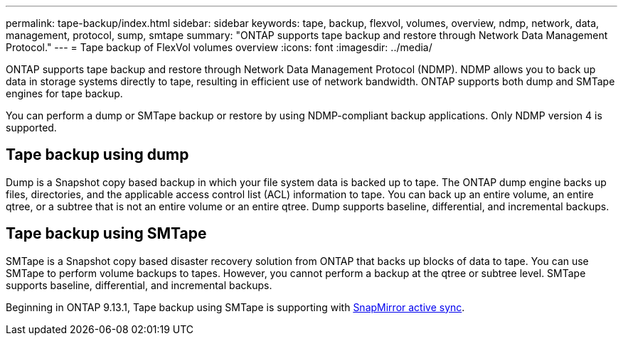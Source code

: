 ---
permalink: tape-backup/index.html
sidebar: sidebar
keywords: tape, backup, flexvol, volumes, overview, ndmp, network, data, management, protocol, sump, smtape
summary: "ONTAP supports tape backup and restore through Network Data Management Protocol."
---
= Tape backup of FlexVol volumes overview
:icons: font
:imagesdir: ../media/

[.lead]
ONTAP supports tape backup and restore through Network Data Management Protocol (NDMP). NDMP allows you to back up data in storage systems directly to tape, resulting in efficient use of network bandwidth. ONTAP supports both dump and SMTape engines for tape backup.

You can perform a dump or SMTape backup or restore by using NDMP-compliant backup applications. Only NDMP version 4 is supported.

== Tape backup using dump

Dump is a Snapshot copy based backup in which your file system data is backed up to tape. The ONTAP dump engine backs up files, directories, and the applicable access control list (ACL) information to tape. You can back up an entire volume, an entire qtree, or a subtree that is not an entire volume or an entire qtree. Dump supports baseline, differential, and incremental backups.

== Tape backup using SMTape

SMTape is a Snapshot copy based disaster recovery solution from ONTAP that backs up blocks of data to tape. You can use SMTape to perform volume backups to tapes. However, you cannot perform a backup at the qtree or subtree level. SMTape supports baseline, differential, and incremental backups.

Beginning in ONTAP 9.13.1, Tape backup using SMTape is supporting with xref:../snapmirror-active-sync/interoperability-reference.html[SnapMirror active sync].

// 2024 april 26, ontapdoc-1659
// ontapdoc-915, 16 april 2023